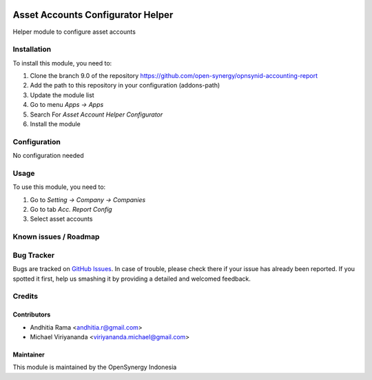 .. image:: https://img.shields.io/badge/licence-AGPL--3-blue.svg
   :target: http://www.gnu.org/licenses/agpl-3.0-standalone.html
   :alt: License: AGPL-3

==================================
Asset Accounts Configurator Helper
==================================

Helper module to configure asset accounts

Installation
============

To install this module, you need to:

1.  Clone the branch 9.0 of the repository https://github.com/open-synergy/opnsynid-accounting-report
2.  Add the path to this repository in your configuration (addons-path)
3.  Update the module list
4.  Go to menu *Apps -> Apps*
5.  Search For *Asset Account Helper Configurator*
6.  Install the module

Configuration
=============

No configuration needed

Usage
=====

To use this module, you need to:

1. Go to *Setting -> Company -> Companies*
2. Go to tab *Acc. Report Config*
3. Select asset accounts


Known issues / Roadmap
======================


Bug Tracker
===========

Bugs are tracked on `GitHub Issues
<https://github.com/open-synergy/opnsynid-accounting-report/issues>`_.
In case of trouble, please check there if your issue has already been reported.
If you spotted it first, help us smashing it by providing a detailed
and welcomed feedback.

Credits
=======

Contributors
------------

* Andhitia Rama <andhitia.r@gmail.com>
* Michael Viriyananda <viriyananda.michael@gmail.com>

Maintainer
----------

.. image:: https://opensynergy-indonesia.com/logo.png
   :alt: OpenSynergy Indonesia
   :target: https://opensynergy-indonesia.com

This module is maintained by the OpenSynergy Indonesia
